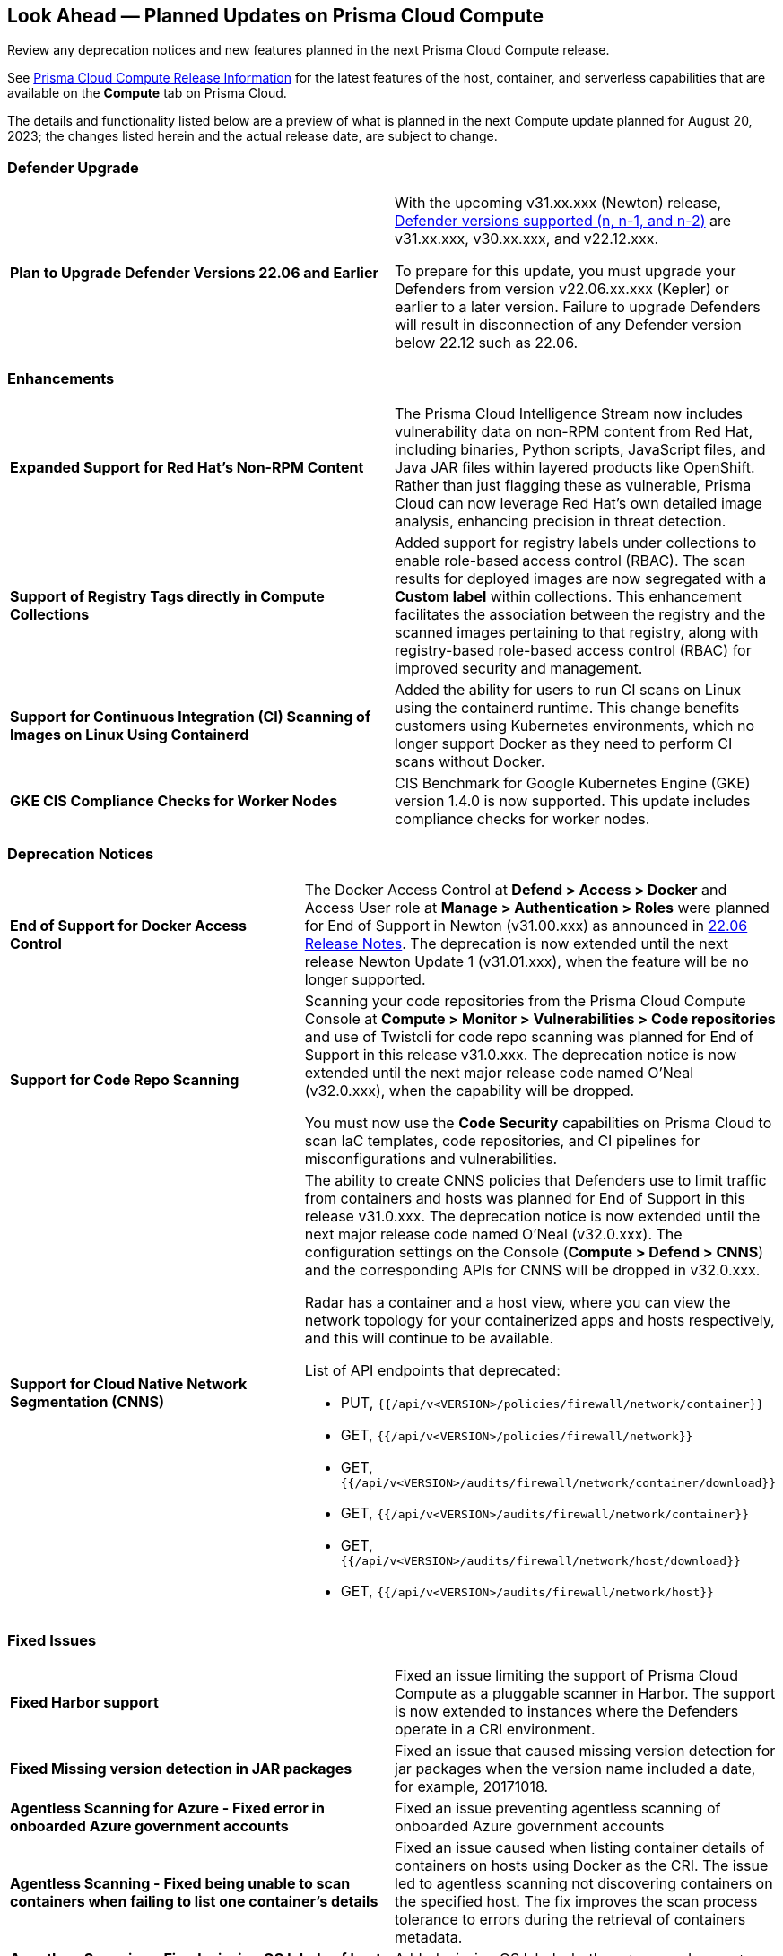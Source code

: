 [#idbcabf073-287c-4563-9c1f-382e65422ff9]
== Look Ahead — Planned Updates on Prisma Cloud Compute

Review any deprecation notices and new features planned in the next Prisma Cloud Compute release.

See xref:prisma-cloud-compute-release-information.adoc#id79d9af81-3080-471d-9cd1-afe25c775be3[Prisma Cloud Compute Release Information] for the latest features of the host, container, and serverless capabilities that are available on the *Compute* tab on Prisma Cloud.
//The latest release 31.00.xx is planned for August 20, 2023.

The details and functionality listed below are a preview of what is planned in the next Compute update planned for August 20, 2023; the changes listed herein and the actual release date, are subject to change.

=== Defender Upgrade
[cols="50%a,50%a"]
|===
|*Plan to Upgrade Defender Versions 22.06 and Earlier*
| With the upcoming v31.xx.xxx (Newton) release, https://docs.paloaltonetworks.com/prisma/prisma-cloud/prisma-cloud-admin-compute/welcome/support_lifecycle[Defender versions supported (n, n-1, and n-2)] are v31.xx.xxx, v30.xx.xxx, and v22.12.xxx. 

To prepare for this update,  you must upgrade your Defenders from version v22.06.xx.xxx (Kepler) or earlier to a later version.
Failure to upgrade Defenders will result in disconnection of any Defender version below 22.12 such as 22.06.
|===

=== Enhancements

[cols="50%a,50%a"]
|===

|*Expanded Support for Red Hat's Non-RPM Content*
|The Prisma Cloud Intelligence Stream now includes vulnerability data on non-RPM content from Red Hat, including binaries, Python scripts, JavaScript files, and Java JAR files within layered products like OpenShift.
Rather than just flagging these as vulnerable, Prisma Cloud can now leverage Red Hat's own detailed image analysis, enhancing precision in threat detection.

|*Support of Registry Tags directly in Compute Collections*
|Added support for registry labels under collections to enable role-based access control (RBAC).
The scan results for deployed images are now segregated with a *Custom label* within collections.
This enhancement facilitates the association between the registry and the scanned images pertaining to that registry, along with registry-based role-based access control (RBAC) for improved security and management.

|*Support for Continuous Integration (CI) Scanning of Images on Linux Using Containerd*
|Added the ability for users to run CI scans on Linux using the containerd runtime. This change benefits customers using Kubernetes environments, which no longer support Docker as they need to perform CI scans without Docker.

|*GKE CIS Compliance Checks for Worker Nodes*
|CIS Benchmark for Google Kubernetes Engine (GKE) version 1.4.0 is now supported.
This update includes compliance checks for worker nodes.

|===

=== Deprecation Notices
[cols="50%a,50%a"]
|===

|*End of Support for Docker Access Control*
|The Docker Access Control at *Defend > Access > Docker* and Access User role at *Manage > Authentication > Roles* were planned for End of Support in Newton (v31.00.xxx) as announced in https://docs.paloaltonetworks.com/prisma/prisma-cloud/22-06/prisma-cloud-compute-edition-release-notes/release-information/release-notes-22-06#:~:text=Upcoming%20Deprecation%20Notifications[22.06 Release Notes].
The deprecation is now extended until the next release Newton Update 1 (v31.01.xxx), when the feature will be no longer supported.

|*Support for Code Repo Scanning*
|Scanning your code repositories from the Prisma Cloud Compute Console at *Compute > Monitor > Vulnerabilities > Code repositories* and use of Twistcli for code repo scanning was planned for End of Support in this release v31.0.xxx. The deprecation notice is now  extended until the next major release code named O'Neal (v32.0.xxx), when the capability will be dropped.

You must now use the *Code Security* capabilities on Prisma Cloud to scan IaC templates, code repositories, and CI pipelines for misconfigurations and vulnerabilities.

|*Support for Cloud Native Network Segmentation (CNNS)*
//https://redlock.atlassian.net/browse/CWP-49167
|The ability to create CNNS policies that Defenders use to limit traffic from containers and hosts was planned for End of Support in this release v31.0.xxx. The deprecation notice is now  extended until the next major release code named O'Neal (v32.0.xxx). The configuration settings on the Console (*Compute > Defend > CNNS*) and the corresponding APIs for CNNS will be dropped in v32.0.xxx.

Radar has a container and a host view, where you can view the network topology for your containerized apps and hosts respectively, and this will continue to be available.

List of API endpoints that deprecated:

* PUT, `{{/api/v<VERSION>/policies/firewall/network/container}}`
* GET, `{{/api/v<VERSION>/policies/firewall/network}}`
* GET, `{{/api/v<VERSION>/audits/firewall/network/container/download}}`
* GET, `{{/api/v<VERSION>/audits/firewall/network/container}}`
* GET, `{{/api/v<VERSION>/audits/firewall/network/host/download}}`
* GET, `{{/api/v<VERSION>/audits/firewall/network/host}}`

|===

//=== Changes in Existing Behavior

//=== Breaking Changes

=== Fixed Issues

[cols="50%a,50%a"]
|===

|*Fixed Harbor support*
|Fixed an issue limiting the support of Prisma Cloud Compute as a pluggable scanner in Harbor.
The support is now extended to instances where the Defenders operate in a CRI environment.

|*Fixed Missing version detection in JAR packages*
|Fixed an issue that caused missing version detection for jar packages when the version name included a date, for example, 20171018.

|*Agentless Scanning for Azure - Fixed error in onboarded Azure government accounts*
|Fixed an issue preventing agentless scanning of onboarded Azure government accounts

|*Agentless Scanning - Fixed being unable to scan containers when failing to list one container's details*
|Fixed an issue caused when listing container details of containers on hosts using Docker as the CRI. The issue led to agentless scanning not discovering containers on the specified host.
The fix improves the scan process tolerance to errors during the retrieval of containers metadata.

|*Agentless Scanning - Fixed missing OS labels of hosts scanned using agentless scanning*
|Added missing OS labels, both `osDistro` and `osVersion`, to hosts scanned by agentless scanning.

|*Inconsistent reporting of AKS cluster names and type*
|Fixed an issue where AKS cluster names were not properly processed and the cluster was incorrectly classified as a generic Kubernetes cluster instead of an AKS cluster.
Now, the cluster names and their type are properly parsed as AKS clusters.

|===
